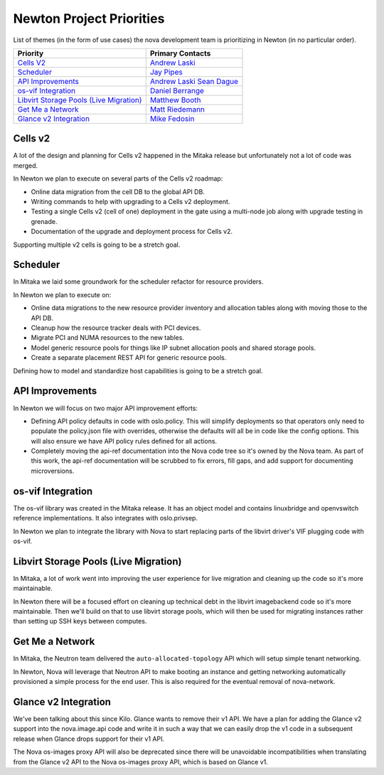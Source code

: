 .. _newton-priorities:

=========================
Newton Project Priorities
=========================

List of themes (in the form of use cases) the nova development team is
prioritizing in Newton (in no particular order).

+-------------------------------------------+-----------------------+
| Priority                                  | Primary Contacts      |
+===========================================+=======================+
| `Cells V2`_                               | `Andrew Laski`_       |
+-------------------------------------------+-----------------------+
| `Scheduler`_                              | `Jay Pipes`_          |
+-------------------------------------------+-----------------------+
| `API Improvements`_                       | `Andrew Laski`_       |
|                                           | `Sean Dague`_         |
+-------------------------------------------+-----------------------+
| `os-vif Integration`_                     | `Daniel Berrange`_    |
+-------------------------------------------+-----------------------+
| `Libvirt Storage Pools (Live Migration)`_ | `Matthew Booth`_      |
+-------------------------------------------+-----------------------+
| `Get Me a Network`_                       | `Matt Riedemann`_     |
+-------------------------------------------+-----------------------+
| `Glance v2 Integration`_                  | `Mike Fedosin`_       |
+-------------------------------------------+-----------------------+

.. _Andrew Laski: https://launchpad.net/~alaski
.. _Jay Pipes: https://launchpad.net/~jaypipes
.. _Sean Dague: https://launchpad.net/~sdague
.. _Daniel Berrange: https://launchpad.net/~berrange
.. _Matthew Booth: https://launchpad.net/~mbooth-9
.. _Matt Riedemann: https://launchpad.net/~mriedem
.. _Mike Fedosin: https://launchpad.net/~mfedosin

Cells v2
--------

A lot of the design and planning for Cells v2 happened in the Mitaka release
but unfortunately not a lot of code was merged.

In Newton we plan to execute on several parts of the Cells v2 roadmap:

* Online data migration from the cell DB to the global API DB.
* Writing commands to help with upgrading to a Cells v2 deployment.
* Testing a single Cells v2 (cell of one) deployment in the gate using a
  multi-node job along with upgrade testing in grenade.
* Documentation of the upgrade and deployment process for Cells v2.

Supporting multiple v2 cells is going to be a stretch goal.

Scheduler
---------

In Mitaka we laid some groundwork for the scheduler refactor for resource
providers.

In Newton we plan to execute on:

* Online data migrations to the new resource provider inventory and allocation
  tables along with moving those to the API DB.
* Cleanup how the resource tracker deals with PCI devices.
* Migrate PCI and NUMA resources to the new tables.
* Model generic resource pools for things like IP subnet allocation pools and
  shared storage pools.
* Create a separate placement REST API for generic resource pools.

Defining how to model and standardize host capabilities is going to be a
stretch goal.

API Improvements
----------------

In Newton we will focus on two major API improvement efforts:

* Defining API policy defaults in code with oslo.policy. This will simplify
  deployments so that operators only need to populate the policy.json file with
  overrides, otherwise the defaults will all be in code like the config
  options. This will also ensure we have API policy rules defined for all
  actions.
* Completely moving the api-ref documentation into the Nova code tree so it's
  owned by the Nova team. As part of this work, the api-ref documentation will
  be scrubbed to fix errors, fill gaps, and add support for documenting
  microversions.

os-vif Integration
------------------

The os-vif library was created in the Mitaka release. It has an object model
and contains linuxbridge and openvswitch reference implementations. It also
integrates with oslo.privsep.

In Newton we plan to integrate the library with Nova to start replacing parts
of the libvirt driver's VIF plugging code with os-vif.

Libvirt Storage Pools (Live Migration)
--------------------------------------

In Mitaka, a lot of work went into improving the user experience for live
migration and cleaning up the code so it's more maintainable.

In Newton there will be a focused effort on cleaning up technical debt in the
libvirt imagebackend code so it's more maintainable. Then we'll build on that
to use libvirt storage pools, which will then be used for migrating instances
rather than setting up SSH keys between computes.

Get Me a Network
----------------

In Mitaka, the Neutron team delivered the ``auto-allocated-topology`` API which
will setup simple tenant networking.

In Newton, Nova will leverage that Neutron API to make booting an instance and
getting networking automatically provisioned a simple process for the end user.
This is also required for the eventual removal of nova-network.

Glance v2 Integration
---------------------

We've been talking about this since Kilo. Glance wants to remove their v1 API.
We have a plan for adding the Glance v2 support into the nova.image.api code
and write it in such a way that we can easily drop the v1 code in a subsequent
release when Glance drops support for their v1 API.

The Nova os-images proxy API will also be deprecated since there will be
unavoidable incompatibilities when translating from the Glance v2 API to the
Nova os-images proxy API, which is based on Glance v1.
